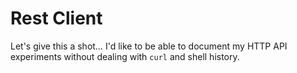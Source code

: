#+TITLE Rest Client
#+Author: Dave Voutlia
#+Email: voutilad@gmail.com

* Rest Client
  Let's give this a shot... I'd like to be able to document my HTTP
  API experiments without dealing with =curl= and shell history.

  #+BEGIN_SRC emacs-lisp
  #+END_SRC
